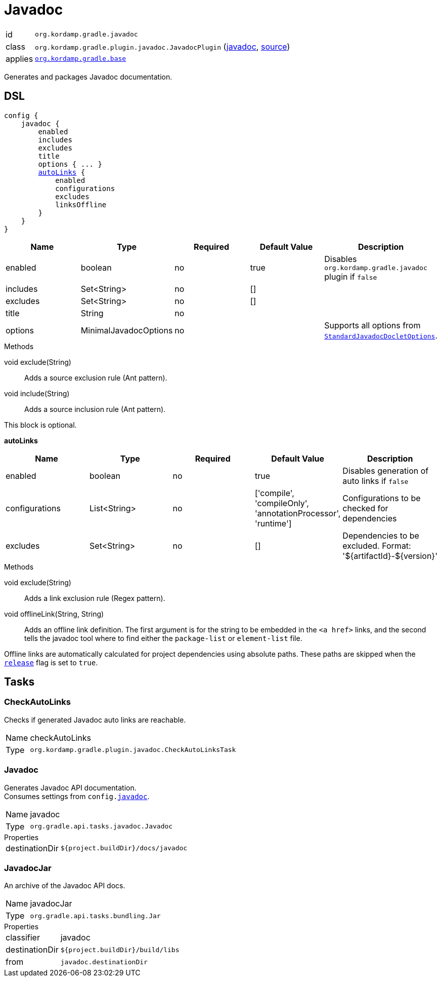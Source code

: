 
[[_org_kordamp_gradle_javadoc]]
= Javadoc

[horizontal]
id:: `org.kordamp.gradle.javadoc`
class:: `org.kordamp.gradle.plugin.javadoc.JavadocPlugin`
    (link:api/org/kordamp/gradle/plugin/javadoc/JavadocPlugin.html[javadoc],
     link:api-html/org/kordamp/gradle/plugin/javadoc/JavadocPlugin.html[source])
applies:: `<<_org_kordamp_gradle_base,org.kordamp.gradle.base>>`

Generates and packages Javadoc documentation.

[[_org_kordamp_gradle_javadoc_dsl]]
== DSL

[source,groovy]
[subs="+macros"]
----
config {
    javadoc {
        enabled
        includes
        excludes
        title
        options { ... }
        <<_javadoc_autolinks,autoLinks>> {
            enabled
            configurations
            excludes
            linksOffline
        }
    }
}
----

[options="header", cols="5*"]
|===
| Name     | Type                  | Required | Default Value | Description
| enabled  | boolean               | no       | true          | Disables `org.kordamp.gradle.javadoc` plugin if `false`
| includes | Set<String>           | no       | []            |
| excludes | Set<String>           | no       | []            |
| title    | String                | no       |               |
| options  | MinimalJavadocOptions | no       |               | Supports all options from `link:https://docs.gradle.org/4.10/javadoc/org/gradle/external/javadoc/StandardJavadocDocletOptions.html[StandardJavadocDocletOptions]`.
|===

.Methods

void exclude(String):: Adds a source exclusion rule (Ant pattern).
void include(String):: Adds a source inclusion rule (Ant pattern).

This block is optional.

[[_javadoc_autolinks]]
*autoLinks*

[options="header", cols="5*"]
|===
| Name           | Type         | Required | Default Value                                                | Description
| enabled        | boolean      | no       | true                                                         | Disables generation of auto links if `false`
| configurations | List<String> | no       | ['compile', 'compileOnly', 'annotationProcessor', 'runtime'] | Configurations to be checked for dependencies
| excludes       | Set<String>  | no       | []                                                           | Dependencies to be excluded. Format: '${artifactId}-${version}'
|===

.Methods

void exclude(String):: Adds a link exclusion rule (Regex pattern).
void offlineLink(String, String):: Adds an offline link definition. The first argument is for the string to be embedded in the
`<a href>` links, and the second tells the javadoc tool where to find either the `package-list` or `element-list` file.

Offline links are automatically calculated for project dependencies using absolute paths. These paths are skipped when the
`<<_org_kordamp_gradle_base_dsl,release>>` flag is set to `true`.

[[_org_kordamp_gradle_javadoc_tasks]]
== Tasks

[[_task_check_auto_links]]
=== CheckAutoLinks

Checks if generated Javadoc auto links are reachable.

[horizontal]
Name:: checkAutoLinks
Type:: `org.kordamp.gradle.plugin.javadoc.CheckAutoLinksTask`

[[_task_javadoc]]
=== Javadoc

Generates Javadoc API documentation. +
Consumes settings from `config.<<_org_kordamp_gradle_javadoc_dsl,javadoc>>`.

[horizontal]
Name:: javadoc
Type:: `org.gradle.api.tasks.javadoc.Javadoc`

.Properties
[horizontal]
destinationDir:: `${project.buildDir}/docs/javadoc`

[[_task_javadoc_jar]]
=== JavadocJar

An archive of the Javadoc API docs.

[horizontal]
Name:: javadocJar
Type:: `org.gradle.api.tasks.bundling.Jar`

.Properties
[horizontal]
classifier:: javadoc
destinationDir:: `${project.buildDir}/build/libs`
from:: `javadoc.destinationDir`

